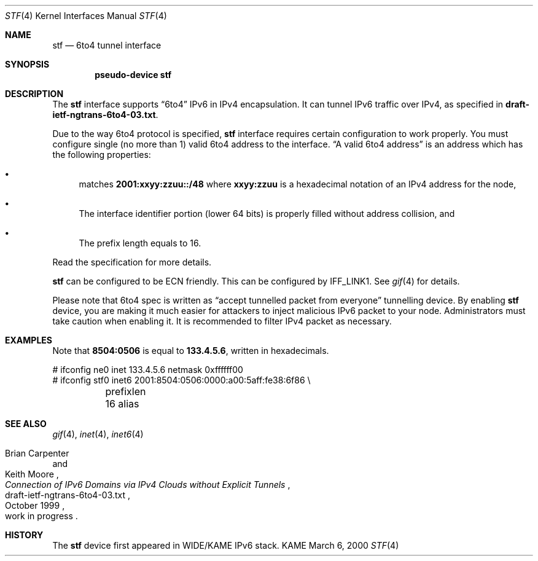 .\"     $KAME: stf.4,v 1.2 2000/03/10 13:37:54 itojun Exp $
.\"
.\" Copyright (C) 1995, 1996, 1997, and 1998 WIDE Project.
.\" All rights reserved.
.\" 
.\" Redistribution and use in source and binary forms, with or without
.\" modification, are permitted provided that the following conditions
.\" are met:
.\" 1. Redistributions of source code must retain the above copyright
.\"    notice, this list of conditions and the following disclaimer.
.\" 2. Redistributions in binary form must reproduce the above copyright
.\"    notice, this list of conditions and the following disclaimer in the
.\"    documentation and/or other materials provided with the distribution.
.\" 3. Neither the name of the project nor the names of its contributors
.\"    may be used to endorse or promote products derived from this software
.\"    without specific prior written permission.
.\" 
.\" THIS SOFTWARE IS PROVIDED BY THE PROJECT AND CONTRIBUTORS ``AS IS'' AND
.\" ANY EXPRESS OR IMPLIED WARRANTIES, INCLUDING, BUT NOT LIMITED TO, THE
.\" IMPLIED WARRANTIES OF MERCHANTABILITY AND FITNESS FOR A PARTICULAR PURPOSE
.\" ARE DISCLAIMED.  IN NO EVENT SHALL THE PROJECT OR CONTRIBUTORS BE LIABLE
.\" FOR ANY DIRECT, INDIRECT, INCIDENTAL, SPECIAL, EXEMPLARY, OR CONSEQUENTIAL
.\" DAMAGES (INCLUDING, BUT NOT LIMITED TO, PROCUREMENT OF SUBSTITUTE GOODS
.\" OR SERVICES; LOSS OF USE, DATA, OR PROFITS; OR BUSINESS INTERRUPTION)
.\" HOWEVER CAUSED AND ON ANY THEORY OF LIABILITY, WHETHER IN CONTRACT, STRICT
.\" LIABILITY, OR TORT (INCLUDING NEGLIGENCE OR OTHERWISE) ARISING IN ANY WAY
.\" OUT OF THE USE OF THIS SOFTWARE, EVEN IF ADVISED OF THE POSSIBILITY OF
.\" SUCH DAMAGE.
.\"
.Dd March 6, 2000
.Dt STF 4
.Os KAME
.Sh NAME
.Nm stf
.Nd
.Tn 6to4 tunnel interface
.Sh SYNOPSIS
.Cd "pseudo-device stf"
.Sh DESCRIPTION
The
.Nm
interface supports
.Dq 6to4
IPv6 in IPv4 encapsulation.
It can tunnel IPv6 traffic over IPv4, as specified in
.Li draft-ietf-ngtrans-6to4-03.txt .
.Pp
Due to the way 6to4 protocol is specified,
.Nm
interface requires certain configuration to work properly.
You must configure single
.Pq no more than 1
valid 6to4 address to the interface.
.Dq A valid 6to4 address
is an address which has the following properties:
.Bl -bullet
.It
matches
.Li 2001:xxyy:zzuu::/48
where
.Li xxyy:zzuu
is a hexadecimal notation of an IPv4 address for the node,
.It
The interface identifier portion
.Pq lower 64 bits
is properly filled without address collision, and
.It
The prefix length equals to 16.
.El
.Pp
Read the specification for more details.
.Pp
.Pp
.Nm
can be configured to be ECN friendly.
This can be configured by
.Dv IFF_LINK1 .
See
.Xr gif 4
for details.
.Pp
Please note that 6to4 spec is written as
.Dq accept tunnelled packet from everyone
tunnelling device.
By enabling
.Nm
device, you are making it much easier for attackers
to inject malicious IPv6 packet to your node.
Administrators must take caution when enabling it.
It is recommended to filter IPv4 packet as necessary.
.\"
.Sh EXAMPLES
Note that
.Li 8504:0506
is equal to
.Li 133.4.5.6 ,
written in hexadecimals.
.Bd -literal
# ifconfig ne0 inet 133.4.5.6 netmask 0xffffff00
# ifconfig stf0 inet6 2001:8504:0506:0000:a00:5aff:fe38:6f86 \\
	prefixlen 16 alias
.Ed
.\"
.Sh SEE ALSO
.Xr gif 4 ,
.Xr inet 4 ,
.Xr inet6 4
.Rs
.%A	Brian Carpenter
.%A	Keith Moore
.%T	"Connection of IPv6 Domains via IPv4 Clouds without Explicit Tunnels"
.%D	October 1999
.%N	draft-ietf-ngtrans-6to4-03.txt
.%O	work in progress
.Re
.\"
.Sh HISTORY
The
.Nm
device first appeared in WIDE/KAME IPv6 stack.
